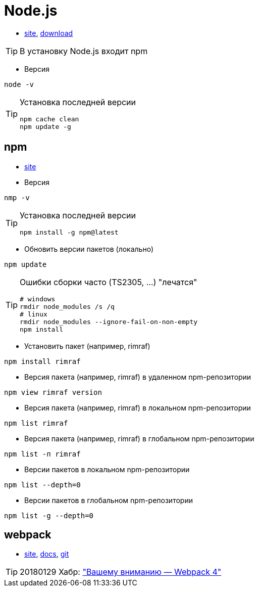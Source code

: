 = Node.js

* https://nodejs.org[site],
https://nodejs.org/dist[download]

[TIP]
====
В установку Node.js входит npm
====

* Версия
```
node -v
```

[TIP]
====
Установка последней версии
```
npm cache clean
npm update -g
```
====

== npm

* https://www.npmjs.com[site]

* Версия
```
nmp -v
```

[TIP]
====
Установка последней версии
```
npm install -g npm@latest
```
====

* Обновить версии пакетов (локально)
```
npm update
```

[TIP]
====
Ошибки сборки часто (TS2305, ...) "лечатся"
```
# windows
rmdir node_modules /s /q
# linux
rmdir node_modules --ignore-fail-on-non-empty
npm install
```
====

* Установить пакет (например, rimraf)
```
npm install rimraf
```

* Версия пакета (например, rimraf) в удаленном npm-репозитории
```
npm view rimraf version
```

* Версия пакета (например, rimraf) в локальном npm-репозитории
```
npm list rimraf
```

* Версия пакета (например, rimraf) в глобальном npm-репозитории
```
npm list -п rimraf
```

* Версии пакетов в локальном npm-репозитории
```
npm list --depth=0
```

* Версии пакетов в глобальном npm-репозитории
```
npm list -g --depth=0
```

== webpack

* https://webpack.js.org/[site],
https://webpack.js.org/concepts/[docs],
https://github.com/webpack/webpack[git]

[TIP]
====
20180129 Хабр: https://habrahabr.ru/post/347812/["Вашему вниманию — Webpack 4"]
====
